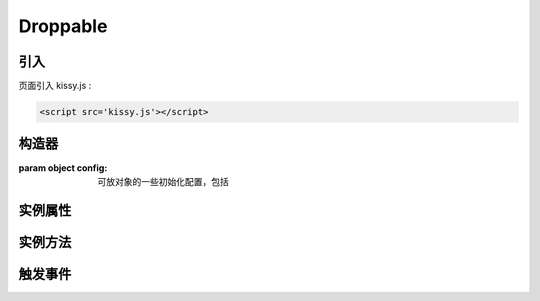 ﻿.. currentmodule:: DD

Droppable
-----------------------------------------------

引入
=====================================

页面引入 kissy.js :

.. code-block:: html

    <script src='kissy.js'></script>


.. versionadded:: 1.2
    通过 use 加载 dd 模块：
    
    .. code-block:: javascript
    
        KISSY.use("dd",function(S,DD){
            var Droppable = DD.Droppable;
        });

.. seealso::

    KISSY 1.2 :mod:`Loader` 新增功能

构造器
=====================================

.. class:: Droppable(config)

    :param object config: 可放对象的一些初始化配置，包括
    
        .. attribute:: config.node
        
            类型选择器字符串或者 HTMLElement。可与拖动对象交互的节点。
        
    
实例属性
=============================================

.. attribute:: Droppable.node

    类型 ``KISSY.Node`` ，获取配置项的 :attr:`~Droppable.config.node` 值。

    
            
实例方法
==================================== 

.. method:: Droppable.destroy()

    销毁可放对象实例，清除绑定事件
    
    

.. _droppable-events:
    
触发事件
====================================

.. data::  Droppable.dropenter

    当一个 :class:`Draggable` 对象根据其 :attr:`~Draggable.config.mode` 配置达到和当前 Droppable 实例交互条件时触发。
    一般即鼠标进入当前 Droppable 对象代表节点的区域，可简单理解成 mouseenter。传给事件处理函数一个事件对象 event，包含
    
        .. attribute:: Droppable.dropenter.event.drag
        
            当前交互的 ``Draggable`` 对象
            
        .. attribute:: Droppable.dropenter.event.drop
        
            自身，当前 Droppable 兑现。
        
                        
    
.. data::  Droppable.dropover          

    当一个 :class:`Draggable` 在当前 Droppable 实例上移动时触发，可简单理解成 mouseover。
    传给事件处理函数一个事件对象 event，包含
    
        .. attribute:: Droppable.dropover.event.drag
        
            当前交互的 ``Draggable`` 对象
            
        .. attribute:: Droppable.dropover.event.drop
        
            自身，当前 Droppable 兑现。
        
.. data::  Droppable.dropexit          

    当一个 :class:`Draggable` 离开当前 Droppable 实例时触发，可简单理解成 mouseleave。
    传给事件处理函数一个事件对象 event，包含
    
        .. attribute:: Droppable.dropexit.event.drag
        
            当前交互的 ``Draggable`` 对象
            
        .. attribute:: Droppable.dropexit.event.drop
        
            自身，当前 Droppable 兑现。
            
.. data::  Droppable.drophit

    当一个 :class:`Draggable` 被放置在当前 Droppable 实例时触发，传给事件处理函数一个事件对象 event，包含
    
        .. attribute:: Droppable.drophit.event.drag
        
            当前交互的 ``Draggable`` 对象
            
        .. attribute:: Droppable.drophit.event.drop
        
            自身，当前 Droppable 对象。

                              
